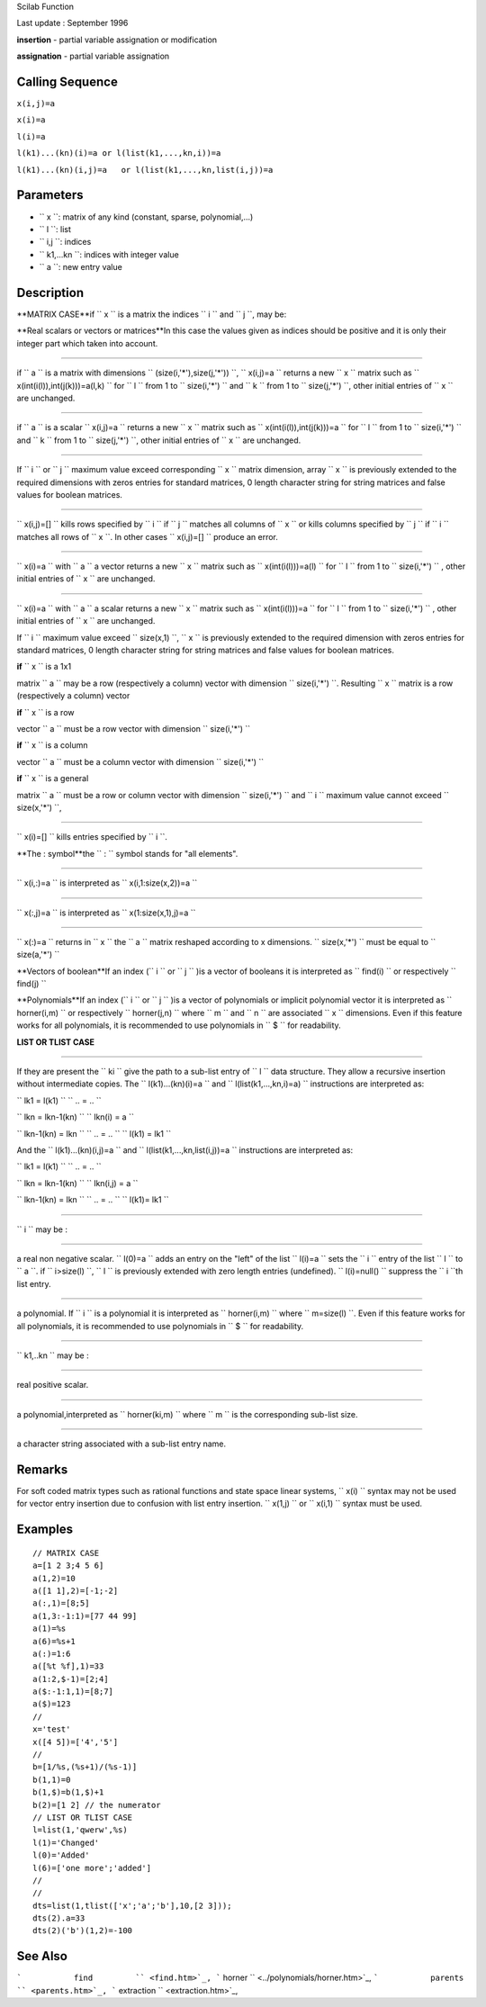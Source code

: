 Scilab Function

Last update : September 1996

**insertion** - partial variable assignation or modification

**assignation** - partial variable assignation

Calling Sequence
~~~~~~~~~~~~~~~~

``x(i,j)=a``

``x(i)=a``

``l(i)=a``

``l(k1)...(kn)(i)=a or l(list(k1,...,kn,i))=a``

``l(k1)...(kn)(i,j)=a   or l(list(k1,...,kn,list(i,j))=a``

Parameters
~~~~~~~~~~

-  ``           x         ``: matrix of any kind (constant, sparse,
   polynomial,...)
-  ``           l         ``: list
-  ``           i,j         ``: indices
-  ``           k1,...kn         ``: indices with integer value
-  ``           a         ``: new entry value

Description
~~~~~~~~~~~

**MATRIX CASE**if ``           x         `` is a matrix the indices
``           i         `` and ``           j         ``, may be:

**Real scalars or vectors or matrices**In this case the values given as
indices should be positive and it is only their integer part which taken
into account.

****

if ``                     a                   `` is a matrix with
dimensions
``                     (size(i,'*'),size(j,'*'))                   ``,
``                     x(i,j)=a                   `` returns a new
``                     x                   `` matrix such as
``                     x(int(i(l)),int(j(k)))=a(l,k)                    ``
for ``                     l                   `` from 1 to
``                     size(i,'*')                   `` and
``                     k                   `` from 1 to
``                     size(j,'*')                   ``, other initial
entries of ``                     x                   `` are unchanged.

****

if ``                     a                   `` is a scalar
``                     x(i,j)=a                   `` returns a new
``                     x                   `` matrix such as
``                     x(int(i(l)),int(j(k)))=a                   `` for
``                     l                   `` from 1 to
``                     size(i,'*')                   `` and
``                     k                   `` from 1 to
``                     size(j,'*')                   ``, other initial
entries of ``                     x                   `` are unchanged.

****

If ``                     i                   `` or
``                     j                   `` maximum value exceed
corresponding ``                     x                   `` matrix
dimension, array ``                     x                   `` is
previously extended to the required dimensions with zeros entries for
standard matrices, 0 length character string for string matrices and
false values for boolean matrices.

****

``                     x(i,j)=[]                   `` kills rows
specified by ``                     i                   `` if
``                     j                   `` matches all columns of
``                     x                   `` or kills columns specified
by ``                     j                   `` if
``                     i                   `` matches all rows of
``                     x                   ``. In other cases
``                     x(i,j)=[]                   `` produce an error.

****

``                     x(i)=a                   `` with
``                     a                   `` a vector returns a new
``                     x                   `` matrix such as
``                     x(int(i(l)))=a(l)                   `` for
``                     l                   `` from 1 to
``                     size(i,'*')                   `` , other initial
entries of ``                     x                   `` are unchanged.

****

``                     x(i)=a                   `` with
``                     a                   `` a scalar returns a new
``                     x                   `` matrix such as
``                     x(int(i(l)))=a                   `` for
``                     l                   `` from 1 to
``                     size(i,'*')                   `` , other initial
entries of ``                     x                   `` are unchanged.

If ``                     i                   `` maximum value exceed
``                     size(x,1)                   ``,
``                     x                   `` is previously extended to
the required dimension with zeros entries for standard matrices, 0
length character string for string matrices and false values for boolean
matrices.

**if** ``                       x                     `` is a 1x1

matrix ``                         a                       `` may be a
row (respectively a column) vector with dimension
``                         size(i,'*')                       ``.
Resulting ``                         x                       `` matrix
is a row (respectively a column) vector

**if** ``                       x                     `` is a row

vector ``                         a                       `` must be a
row vector with dimension
``                         size(i,'*')                       ``

**if** ``                       x                     `` is a column

vector ``                         a                       `` must be a
column vector with dimension
``                         size(i,'*')                       ``

**if** ``                       x                     `` is a general

matrix ``                         a                       `` must be a
row or column vector with dimension
``                         size(i,'*')                       `` and
``                         i                       `` maximum value
cannot exceed
``                         size(x,'*')                       ``,

****

``                     x(i)=[]                   `` kills entries
specified by ``                     i                   ``.

**The : symbol**the ``               :             `` symbol stands for
"all elements".

****

``                     x(i,:)=a                   `` is interpreted as
``                     x(i,1:size(x,2))=a                   ``

****

``                     x(:,j)=a                   `` is interpreted as
``                     x(1:size(x,1),j)=a                   ``

****

``                     x(:)=a                   `` returns in
``                     x                   `` the
``                     a                   `` matrix reshaped according
to x dimensions. ``                     size(x,'*')                   ``
must be equal to ``                     size(a,'*')                   ``

**Vectors of boolean**If an index (``               i             `` or
``               j             `` )is a vector of booleans it is
interpreted as ``               find(i)             `` or respectively
``               find(j)             ``

**Polynomials**If an index (``               i             `` or
``               j             `` )is a vector of polynomials or
implicit polynomial vector it is interpreted as
``               horner(i,m)             `` or respectively
``               horner(j,n)             `` where
``               m             `` and ``               n             ``
are associated ``               x             `` dimensions. Even if
this feature works for all polynomials, it is recommended to use
polynomials in ``               $             `` for readability.

**LIST OR TLIST CASE**

****

If they are present the ``                 ki               `` give the
path to a sub-list entry of ``                 l               `` data
structure. They allow a recursive insertion without intermediate copies.
The ``                 l(k1)...(kn)(i)=a               `` and
``                 l(list(k1,...,kn,i)=a)               `` instructions
are interpreted as:

``                 lk1 = l(k1)               ``
``                  ..  = ..                 ``

``                 lkn = lkn-1(kn)               ``
``                  lkn(i) = a               ``

``                 lkn-1(kn) = lkn               ``
``                  ..  = ..                 ``
``                 l(k1) = lk1               ``

And the ``                 l(k1)...(kn)(i,j)=a               `` and
``                 l(list(k1,...,kn,list(i,j))=a               ``
instructions are interpreted as:

``                 lk1 = l(k1)               ``
``                  ..  = ..                 ``

``                 lkn = lkn-1(kn)               ``
``                 lkn(i,j) = a               ``

``                 lkn-1(kn) = lkn               ``
``                  ..  = ..                 ``
``                 l(k1)= lk1               ``

****

``                 i               `` may be :

****

a real non negative scalar.
``                     l(0)=a                   `` adds an entry on the
"left" of the list ``                     l(i)=a                   ``
sets the ``                     i                   `` entry of the list
``                     l                   `` to
``                     a                   ``. if
``                     i>size(l)                   ``,
``                     l                   `` is previously extended
with zero length entries (undefined).
``                     l(i)=null()                   `` suppress the
``                     i                   ``th list entry.

****

a polynomial. If ``                     i                   `` is a
polynomial it is interpreted as
``                     horner(i,m)                   `` where
``                     m=size(l)                   ``. Even if this
feature works for all polynomials, it is recommended to use polynomials
in ``                     $                   `` for readability.

****

``                 k1,..kn               `` may be :

****

real positive scalar.

****

a polynomial,interpreted as
``                     horner(ki,m)                   `` where
``                     m                   `` is the corresponding
sub-list size.

****

a character string associated with a sub-list entry name.

Remarks
~~~~~~~

For soft coded matrix types such as rational functions and state space
linear systems, ``           x(i)         `` syntax may not be used for
vector entry insertion due to confusion with list entry insertion.
``           x(1,j)         `` or ``           x(i,1)         `` syntax
must be used.

Examples
~~~~~~~~

::


    // MATRIX CASE
    a=[1 2 3;4 5 6]
    a(1,2)=10
    a([1 1],2)=[-1;-2]
    a(:,1)=[8;5]
    a(1,3:-1:1)=[77 44 99]
    a(1)=%s
    a(6)=%s+1
    a(:)=1:6
    a([%t %f],1)=33
    a(1:2,$-1)=[2;4]
    a($:-1:1,1)=[8;7]
    a($)=123
    //
    x='test'
    x([4 5])=['4','5']
    //
    b=[1/%s,(%s+1)/(%s-1)]
    b(1,1)=0
    b(1,$)=b(1,$)+1
    b(2)=[1 2] // the numerator
    // LIST OR TLIST CASE
    l=list(1,'qwerw',%s)
    l(1)='Changed'
    l(0)='Added'
    l(6)=['one more';'added']
    //
    //
    dts=list(1,tlist(['x';'a';'b'],10,[2 3]));
    dts(2).a=33
    dts(2)('b')(1,2)=-100
     
      

See Also
~~~~~~~~

```           find         `` <find.htm>`_,
```           horner         `` <../polynomials/horner.htm>`_,
```           parents         `` <parents.htm>`_,
```           extraction         `` <extraction.htm>`_,
